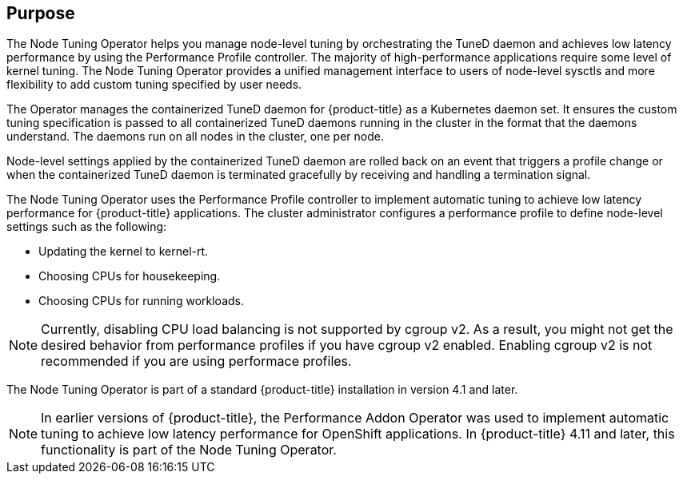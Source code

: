 // Module included in the following assemblies:
//
// * scalability_and_performance/using-node-tuning-operator.adoc
// * operators/operator-reference.adoc
// * post_installation_configuration/node-tasks.adoc

ifeval::["{context}" == "cluster-operators-ref"]
:operators:
endif::[]
ifeval::["{context}" == "node-tuning-operator"]
:perf:
endif::[]
ifeval::["{context}" == "cluster-capabilities"]
:cluster-caps:
endif::[]


:_content-type: CONCEPT
[id="about-node-tuning-operator_{context}"]
ifdef::operators[]
= Node Tuning Operator
endif::operators[]
ifdef::perf[]
= About the Node Tuning Operator
endif::perf[]
ifdef::cluster-caps[= Node Tuning capability]

ifndef::perf[]
[discrete]
== Purpose
endif::perf[]

ifdef::cluster-caps[]
The Node Tuning Operator provides features for the `NodeTuning` capability.
endif::cluster-caps[]

The Node Tuning Operator helps you manage node-level tuning by orchestrating the TuneD daemon and achieves low latency performance by using the Performance Profile controller. The majority of high-performance applications require some level of kernel tuning. The Node Tuning Operator provides a unified management interface to users of node-level sysctls and more flexibility to add custom tuning specified by user needs.

ifdef::cluster-caps[]
If you disable the NodeTuning capability, some default tuning settings will not be applied to the control-plane nodes. This might limit the scalability and performance of large clusters with over 900 nodes or 900 routes.
endif::[]

ifndef::cluster-caps[]
The Operator manages the containerized TuneD daemon for {product-title} as a Kubernetes daemon set. It ensures the custom tuning specification is passed to all containerized TuneD daemons running in the cluster in the format that the daemons understand. The daemons run on all nodes in the cluster, one per node.

Node-level settings applied by the containerized TuneD daemon are rolled back on an event that triggers a profile change or when the containerized TuneD daemon is terminated gracefully by receiving and handling a termination signal.

The Node Tuning Operator uses the Performance Profile controller to implement automatic tuning to achieve low latency performance for {product-title} applications. The cluster administrator configures a performance profile to define node-level settings such as the following:

* Updating the kernel to kernel-rt.
* Choosing CPUs for housekeeping.
* Choosing CPUs for running workloads.

[NOTE]
====
Currently, disabling CPU load balancing is not supported by cgroup v2. As a result, you might not get the desired behavior from performance profiles if you have cgroup v2 enabled. Enabling cgroup v2 is not recommended if you are using performace profiles.
====

The Node Tuning Operator is part of a standard {product-title} installation in version 4.1 and later.

[NOTE]
====
In earlier versions of {product-title}, the Performance Addon Operator was used to implement automatic tuning to achieve low latency performance for OpenShift applications. In {product-title} 4.11 and later, this functionality is part of the Node Tuning Operator.
====
endif::cluster-caps[]

ifdef::operators[]
[discrete]
== Project

link:https://github.com/openshift/cluster-node-tuning-operator[cluster-node-tuning-operator]
endif::operators[]
